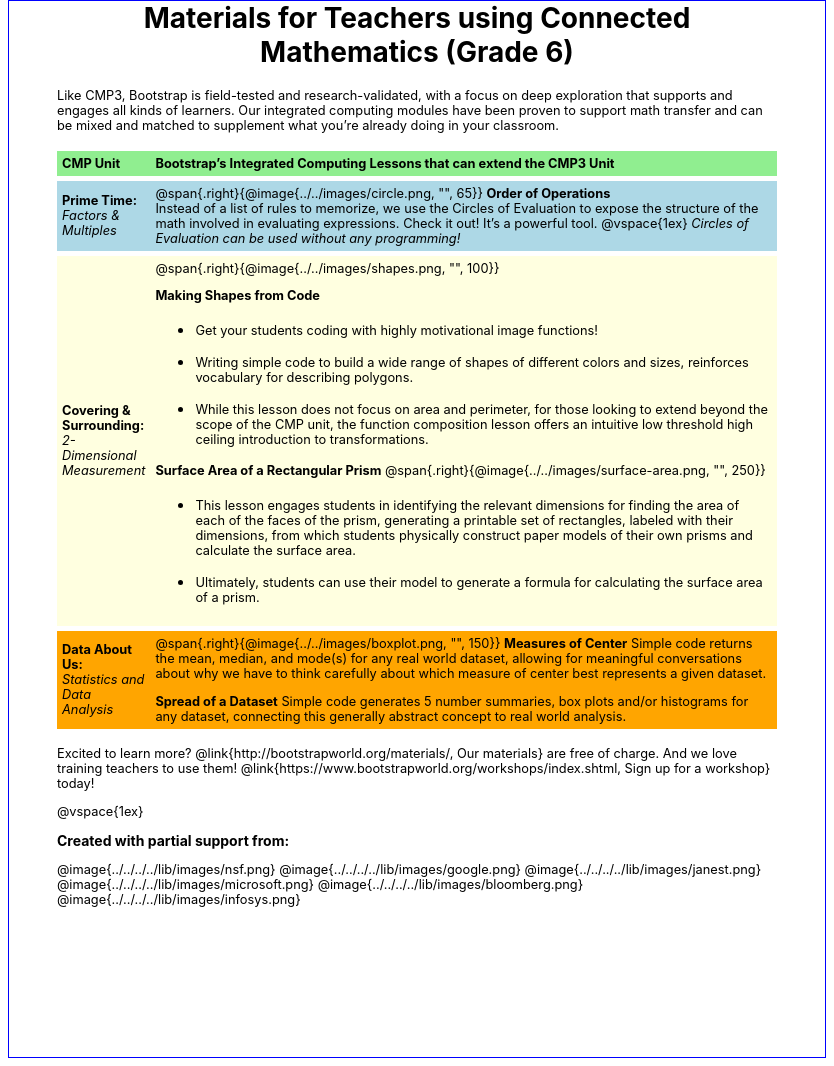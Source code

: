 ++++
<style>
body {
	border: solid 1px blue;
	margin: auto;
	width: 8.5in;
	height: 11in;
}
#content { padding: 0; width: 7.5in; height: 10in; margin: auto !important}
#footer, .acknowledgment { display: none; }
em, strong { margin: 0 !important; }
h1 { text-align: center; width: 100%;}
h1:before {
	content: url('../../images/Logo with Text.png');
 	display: block;
}
h2 { background: none !important; color: black  !important; font-size: 1em  !important; }
p { font-size: 0.8rem !important; }
table { order-collapse: separate; border-spacing: 0 5px; border: none !important; }
table tr:nth-child(1) { background: lightgreen; }
table tr:nth-child(2) { background: lightblue; }
table tr:nth-child(3) { background: lightyellow; }
table tr:nth-child(4) { background: orange; }
table tr td { padding: 5px; border: none !important; }

.funders img { height: 35px; margin: 5px 10px; }
</style>
++++
= Materials for Teachers using Connected Mathematics (Grade 6)

Like CMP3, Bootstrap is field-tested and research-validated, with a focus on deep exploration that supports and engages all kinds of learners.  Our integrated computing modules have been proven to support math transfer and can be mixed and matched to supplement what you’re already doing in your classroom.

[cols="1a,7a", stripes="none"]
|===
| *CMP Unit*
| *Bootstrap’s Integrated Computing Lessons that can extend the CMP3 Unit*



| *Prime Time:* +
 _Factors & Multiples_

| @span{.right}{@image{../../images/circle.png, "", 65}}
 *Order of Operations* +
Instead of a list of rules to memorize, we use the Circles of Evaluation to expose the structure of the math involved in evaluating expressions. Check it out! It’s a powerful tool.
@vspace{1ex}
_Circles of Evaluation can be used without any programming!_



| *Covering & Surrounding:* +
 _2-Dimensional Measurement_
| @span{.right}{@image{../../images/shapes.png, "", 100}}

*Making Shapes from Code*

- Get your students coding with highly motivational image functions!
- Writing simple code to build a wide range of shapes of different colors and sizes, reinforces vocabulary for describing polygons.
- While this lesson does not focus on area and perimeter, for those looking to extend beyond the scope of the CMP unit, the function composition lesson offers an intuitive low threshold high ceiling introduction to transformations.

*Surface Area of a Rectangular Prism*
@span{.right}{@image{../../images/surface-area.png, "", 250}}

- This lesson engages students in identifying the relevant dimensions for finding the area of each of the faces of the prism, generating a printable set of rectangles, labeled with their dimensions, from which students physically construct paper models of their own prisms and calculate the surface area.
- Ultimately, students can use their model to generate a formula for calculating the surface area of a prism.



| *Data About Us:* +
_Statistics and Data Analysis_

| @span{.right}{@image{../../images/boxplot.png, "", 150}}
*Measures of Center*
Simple code returns the mean, median, and mode(s) for any real world dataset, allowing for meaningful conversations about why we have to think carefully about which measure of center best represents a given dataset.

*Spread of a Dataset*
Simple code generates 5 number summaries, box plots and/or histograms for any dataset, connecting this generally abstract concept to real world analysis.
|===

Excited to learn more? @link{http://bootstrapworld.org/materials/, Our materials} are free of charge. And we love training teachers to use them! @link{https://www.bootstrapworld.org/workshops/index.shtml, Sign up for a workshop} today!

@vspace{1ex}

== Created with partial support from:
[.funders]
--
@image{../../../../lib/images/nsf.png}
@image{../../../../lib/images/google.png}
@image{../../../../lib/images/janest.png}
@image{../../../../lib/images/microsoft.png}
@image{../../../../lib/images/bloomberg.png}
@image{../../../../lib/images/infosys.png}
--
